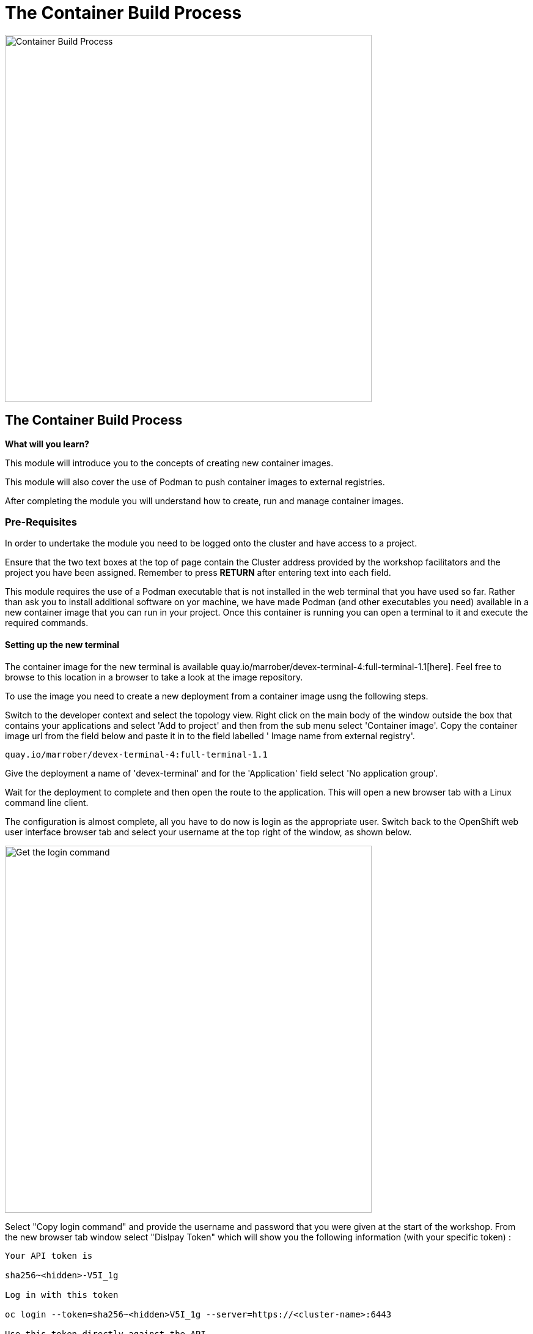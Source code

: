 = The Container Build Process
:navtitle: The ContainerBuild Process
:source-highlighter: rouge

image::10-01-container-build-process.png[Container Build Process,600,align="center"]

== The Container Build Process

====
*What will you learn?*

This module will introduce you to the concepts of creating new container images.

This module will also cover the use of Podman to push container images to external registries.

After completing the module you will understand how to create, run and manage container images.
====

=== *Pre-Requisites*

In order to undertake the module you need to be logged onto the cluster and have access to a project.

Ensure that the two text boxes at the top of page contain the Cluster address provided by the workshop facilitators and the project you have been assigned. Remember to press *RETURN* after entering text into each field.

This module requires the use of a Podman executable that is not installed in the web terminal that you have used so far. Rather than ask you to install additional software on yor machine, we have made Podman (and other executables you need) available in a new container image that you can run in your project. Once this container is running you can open a terminal to it and execute the required commands.

==== Setting up the new terminal

The container image for the new terminal is available quay.io/marrober/devex-terminal-4:full-terminal-1.1[here]. Feel free to browse to this location in a browser to take a look at the image repository.

To use the image you need to create a new deployment from a container image usng the following steps.

Switch to the developer context and select the topology view. Right click on the main body of the window outside the box that contains your applications and select 'Add to project'  and then from the sub menu select 'Container image'. Copy the container image url from the field below and paste it in to the field labelled '
Image name from external registry'.

[.console-input]
[source,bash,subs="+attributes"]
----
quay.io/marrober/devex-terminal-4:full-terminal-1.1
----

Give the deployment a name of 'devex-terminal' and for the 'Application' field select 'No application group'.

Wait for the deployment to complete and then open the route to the application. This will open a new browser tab with a Linux command line client.

The configuration is almost complete, all you have to do now is login as the appropriate user. Switch back to the OpenShift web user interface browser tab and select your username at the top right of the window, as shown below.

image::10-02-get-login-command.png[Get the login command,600,align="center"]

Select "Copy login command" and provide the username and password that you were given at the start of the workshop. From the new browser tab window select "Dislpay Token" which will show you the following information (with your specific token) :

[source]
----
Your API token is

sha256~<hidden>-V5I_1g

Log in with this token

oc login --token=sha256~<hidden>V5I_1g --server=https://<cluster-name>:6443

Use this token directly against the API

curl -H "Authorization: Bearer sha256~<hidden>V5I_1g" "https://<cluster-name>:6443/apis/user.openshift.io/v1/users/~"

Request another token
----

From within your new browser page highlight and copy the line beginning 'oc'. You may close the authentication browser tab after copying the required content. Paste this information into the terminal window in the other browser tab usnig the keys <shift> + <control> and v.

Select 'y' for the prompt regarding insecure connections. You should then see something similar to the following:

[source]
----
Logged into "<cluster-api-address>" as "%PROJECT%" using the token provided.

You have access to 1 projects, the list has been suppressed. You can list all projects with 'oc projects'

Using project "%PROJECT%".
Welcome! See 'oc help' to get started.
bash-5.2$
----

You are now ready to use the terminal. When the instructions ask you to copy and execute a command, please run those commands in the new terminal window.

== Introducing Container Creation

A container is created from a dockerfile. The dockerfile is a text document that consists of a series of commands to add content and configure the container image. The commands begin with a 'FROM' command that indicates the container from which the new container will be constructed. Subsequent commands may include:

* *RUN* - To run a command within the container such as installing a new binary with dnf or yum.
* *EXPOSE* - To expose a port from within the container to the external environment.
* *USER* - Specify the user ID to be used to run the subsequent commands. It is best to run container images as a non-root user whenever possible. However, during installation processes it is often best to set the root user, then install applications, and then switch to a lower user for the execution of the command that will be used to run the container.
* *ADD* - To add files to the container image filesystem from either the local filesystem or a URL. If a tar file is specified from the local filesystem then the file will be expanded within the container filesystem automatically.
* *COPY* - To copy files in to the container image filesystem from the local filesystem only.
* *ENTRYPOINT* - The command to run when the container is started.
* *CMD* - Command line arguments to the above command.

== Introducing Podman

Podman is a command line utility for the creation, execution and management of container images. Podman can be used to execute a dockerfile to construct a new container which will be held locally once created. The container image can then be executed locally for initial testing before being pushed to a container registry for storage such that it can be used by other systems. Podman is an open source project that is free to use and further information can be found https://podman.io[here].

The podman command contains a number of sub commands for the various operations that it can perform. To see the full list of commands simply execute 'podman --help' in the new terminal window. This will show a set of sub-commands. To see the details of how to use a specific sub-command (for example the 'create' command) use 'podman create --help'.




















== -----------------------------------------------------------------
In order for anyone to interact with container images stored within the OpenShift image streams the OpenShift image registry must be made visible on an external route. This is an administrator task and you can see if you can use the images from Podman by trying to login to the registry from the Podman command line using the command shown below.

[.console-input]
[source,bash,subs="+attributes"]
----
podman login -u $(oc whoami) -p $(oc whoami -t) --tls-verify=false default-route-openshift-image-registry.%CLUSTER_SUBDOMAIN%
----

The above command is interesting because it uses your user id, taken from the command 'oc whoami' and it also uses a generated token to authenticate you from the command 'oc whoami -t'. try out 'oc whoami -t' on the command line alone if you want to see what the token looks like.

Now that you are authenticated to the OpenShift registry you can interact with the container images.

